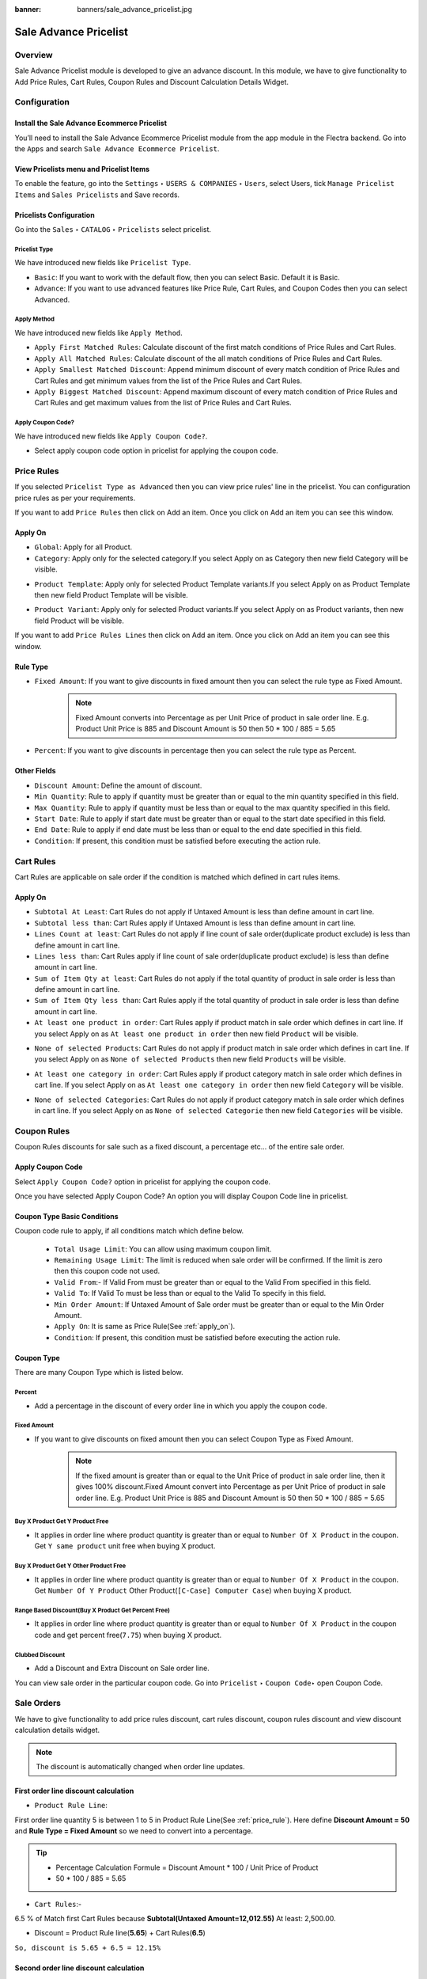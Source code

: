 :banner: banners/sale_advance_pricelist.jpg

======================
Sale Advance Pricelist
======================


Overview
========

Sale Advance Pricelist module is developed to give an advance discount. In this module, we have to give functionality to Add Price Rules, Cart Rules, Coupon Rules and Discount Calculation Details Widget.


Configuration
=============

Install the Sale Advance Ecommerce Pricelist
---------------------------------------------

You’ll need to install the Sale Advance Ecommerce Pricelist module from the app module in the Flectra backend.
Go into the ``Apps`` and search ``Sale Advance Ecommerce Pricelist``.

.. image:: images/install_app.png
    :class: img-responsive

View Pricelists menu and Pricelist Items
----------------------------------------

To enable the feature, go into the ``Settings`` ‣ ``USERS & COMPANIES`` ‣ ``Users``, select Users, tick ``Manage Pricelist Items`` and ``Sales Pricelists`` and Save records.

.. image:: images/user_setting.png
    :class: img-responsive

Pricelists Configuration
------------------------

Go into the ``Sales`` ‣ ``CATALOG`` ‣ ``Pricelists`` select pricelist.

.. image:: images/pricelist_list.png
    :class: img-responsive

Pricelist Type
~~~~~~~~~~~~~~

We have introduced new fields like ``Pricelist Type``.

- ``Basic``: If you want to work with the default flow, then you can select Basic. Default it is Basic.
- ``Advance``: If you want to use advanced features like Price Rule, Cart Rules, and Coupon Codes then you can select Advanced.

.. image:: images/pricelist_configuration.png
    :class: img-responsive

Apply Method
~~~~~~~~~~~~

We have introduced new fields like ``Apply Method``.

- ``Apply First Matched Rules``: Calculate discount of the first match conditions of Price Rules and Cart Rules.
- ``Apply All Matched Rules``: Calculate discount of the all match conditions of Price Rules and Cart Rules.
- ``Apply Smallest Matched Discount``: Append minimum discount of every match condition of Price Rules and Cart Rules and get minimum values from the list of the Price Rules and Cart Rules.
- ``Apply Biggest Matched Discount``: Append maximum discount of every match condition of Price Rules and Cart Rules and get maximum values from the list of Price Rules and Cart Rules.

Apply Coupon Code?
~~~~~~~~~~~~~~~~~~

We have introduced new fields like ``Apply Coupon Code?``.

- Select apply coupon code option in pricelist for applying the coupon code.

.. _price_rule:

Price Rules
===========

If you selected ``Pricelist Type as Advanced`` then you can view price rules' line in the pricelist. You can configuration price rules as per your requirements.

.. image:: images/price_rule.png
    :class: img-responsive


If you want to add ``Price Rules`` then click on Add an item. Once you click on Add an item you can see this window.

.. image:: images/price_rule_1.png
    :class: img-responsive

.. _apply_on:

Apply On
--------

- ``Global``: Apply for all Product.
- ``Category``: Apply only for the selected category.If you select Apply on as Category then new field Category will be visible.

.. image:: images/price_rule_category.png
    :class: img-responsive

- ``Product Template``: Apply only for selected Product Template variants.If you select Apply on as Product Template then new field Product Template will be visible.

.. image:: images/price_rule_template.png
    :class: img-responsive

- ``Product Variant``: Apply only for selected Product variants.If you select Apply on as Product variants, then new field Product will be visible.

.. image:: images/price_rule_product.png
    :class: img-responsive

If you want to add ``Price Rules Lines`` then click on Add an item. Once you click on Add an item you can see this window.

.. image:: images/price_rule_line.png
    :class: img-responsive

Rule Type
---------

- ``Fixed Amount``: If you want to give discounts in fixed amount then you can select the rule type as Fixed Amount.
   .. note::
       Fixed Amount converts into Percentage as per Unit Price of product in sale order line.  
       E.g. Product Unit Price is 885 and Discount Amount is 50 then 50 * 100 / 885 = 5.65

- ``Percent``: If you want to give discounts in percentage then you can select the rule type as Percent.

Other Fields
------------

- ``Discount Amount``: Define the amount of discount.

- ``Min Quantity``: Rule to apply if quantity must be greater than or equal to the min quantity specified in this field.

- ``Max Quantity``: Rule to apply if quantity must be less than or equal to the max quantity specified in this field.

- ``Start Date``: Rule to apply if start date must be greater than or equal to the start date specified in this field.

- ``End Date``: Rule to apply if end date must be less than or equal to the end date specified in this field.

- ``Condition``: If present, this condition must be satisfied before executing the action rule.

Cart Rules
===========

.. image:: images/cart_rules.png
    :class: img-responsive

Cart Rules are applicable on sale order if the condition is matched which defined in cart rules items.

.. image:: images/cart_rules_items.png
    :class: img-responsive

Apply On
--------
- ``Subtotal At Least``: Cart Rules do not apply if Untaxed Amount is less than define amount in cart line.
- ``Subtotal less than``: Cart Rules apply if Untaxed Amount is less than define amount in cart line.
- ``Lines Count at least``: Cart Rules do not apply if line count of sale order(duplicate product exclude) is less than define amount in cart line.
- ``Lines less than``: Cart Rules apply if line count of sale order(duplicate product exclude) is less than define amount in cart line.
- ``Sum of Item Qty at least``: Cart Rules do not apply if the total quantity of product in sale order is less than define amount in cart line.
- ``Sum of Item Qty less than``: Cart Rules apply if the total quantity of product in sale order is less than define amount in cart line.
- ``At least one product in order``: Cart Rules apply if product match in sale order which defines in cart line. If you select Apply on as ``At least one product in order`` then new field ``Product`` will be visible.

.. image:: images/cart_atleast_one_product.png
    :class: img-responsive

- ``None of selected Products``: Cart Rules do not apply if product match in sale order which defines in cart line. If you select Apply on as ``None of selected Products`` then new field ``Products`` will be visible.

.. image:: images/cart_none_of_products.png
    :class: img-responsive

- ``At least one category in order``: Cart Rules apply if product category match in sale order which defines in cart line. If you select Apply on as ``At least one category in order`` then new field ``Category`` will be visible.

.. image:: images/cart_category.png
    :class: img-responsive

- ``None of selected Categories``: Cart Rules do not apply if product category match in sale order which defines in cart line. If you select Apply on as ``None of selected Categorie`` then new field ``Categories`` will be visible.

.. image:: images/cart_none_category.png
    :class: img-responsive


Coupon Rules
============

Coupon Rules discounts for sale such as a fixed discount, a percentage etc... of the entire sale order.

Apply Coupon Code
-----------------
Select ``Apply Coupon Code?`` option in pricelist for applying the coupon code.

.. image:: images/apply_coupon_code.png
    :class: img-responsive

Once you have selected Apply Coupon Code? An option you will display Coupon Code line in pricelist.

.. image:: images/coupon_code.png
    :class: img-responsive


Coupon Type Basic Conditions
----------------------------
Coupon code rule to apply, if all conditions match which define below.

 - ``Total Usage Limit``: You can allow using maximum coupon limit.
 - ``Remaining Usage Limit``: The limit is reduced when sale order will be confirmed. If the limit is zero then this coupon code not used.
 - ``Valid From``:- If Valid From must be greater than or equal to the Valid From specified in this field.
 - ``Valid To``: If Valid To must be less than or equal to the Valid To specify in this field.
 - ``Min Order Amount``: If Untaxed Amount of Sale order must be greater than or equal to the Min Order Amount.
 - ``Apply On``: It is same as Price Rule(See :ref:`apply_on`).
 - ``Condition``: If present, this condition must be satisfied before executing the action rule.

.. _coupon_type:

Coupon Type
-----------

There are many Coupon Type which is listed below.

.. _coupon_percent:

Percent
~~~~~~~

- Add a percentage in the discount of every order line in which you apply the coupon code.

.. image:: images/coupon_percentage.png
    :class: img-responsive

.. _coupon_fixed_amount:

Fixed Amount
~~~~~~~~~~~~

- If you want to give discounts on fixed amount then you can select Coupon Type as Fixed Amount.
   .. note::
       If the fixed amount is greater than or equal to the Unit Price of product in sale order line, then it gives 100% discount.Fixed Amount convert into Percentage as per Unit Price of product in sale order line. E.g. Product Unit Price is 885 and Discount Amount is 50 then 50 * 100 / 885 = 5.65

.. image:: images/coupon_fixed.png
    :class: img-responsive

.. _coupon_buy_x_get_y:

Buy X Product Get Y Product Free
~~~~~~~~~~~~~~~~~~~~~~~~~~~~~~~~

- It applies in order line where product quantity is greater than or equal to ``Number Of X Product`` in the coupon. Get ``Y same product`` unit free when buying X product.

.. image:: images/buy_x_get_y.png
    :class: img-responsive

.. _coupon_buy_x_get_y_other:

Buy X Product Get Y Other Product Free
~~~~~~~~~~~~~~~~~~~~~~~~~~~~~~~~~~~~~~

- It applies in order line where product quantity is greater than or equal to ``Number Of X Product`` in the coupon. Get ``Number Of Y Product`` Other Product(``[C-Case] Computer Case``) when buying X product.

.. image:: images/buy_x_get_y_other.png
    :class: img-responsive

.. _coupon_range_based:

Range Based Discount(Buy X Product Get Percent Free)
~~~~~~~~~~~~~~~~~~~~~~~~~~~~~~~~~~~~~~~~~~~~~~~~~~~~

- It applies in order line where product quantity is greater than or equal to ``Number Of X Product`` in the coupon code and get percent free(``7.75``) when buying X product.

.. image:: images/buy_x_get_percent.png
    :class: img-responsive

.. _coupon_clubbed:

Clubbed Discount
~~~~~~~~~~~~~~~~

- Add a Discount and Extra Discount on Sale order line.

.. image:: images/clubbed_coupon.png
    :class: img-responsive

You can view sale order in the particular coupon code. Go into ``Pricelist`` ‣ ``Coupon Code``‣  open Coupon Code. 

.. image:: images/coupon_sale_order.png
    :class: img-responsive


Sale Orders
===========

We have to give functionality to add price rules discount, cart rules discount, coupon rules discount and view discount calculation details widget.

.. image:: images/sale_order_1.png
    :class: img-responsive

.. note::
    The discount is automatically changed when order line updates.

First order line discount calculation
-------------------------------------

- ``Product Rule Line``:

First order line quantity 5 is between 1 to 5 in Product Rule Line(See :ref:`price_rule`).
Here define **Discount Amount = 50** and **Rule Type = Fixed Amount** so we need to convert into a percentage.

.. tip::
    :class: aphorism

    - Percentage Calculation Formule = Discount Amount * 100 / Unit Price of Product
    - 50 * 100 / 885 = 5.65

- ``Cart Rules``:-

6.5 % of Match first Cart Rules because **Subtotal(Untaxed Amount=12,012.55)** At least: 2,500.00.

- Discount = Product Rule line(**5.65**) + Cart Rules(**6.5**)

``So, discount is 5.65 + 6.5 = 12.15%``

Second order line discount calculation
--------------------------------------

Second order line quantity 3 is between 1 to 5 in Product Rule Line(See :ref:`price_rule`).
Here define **Discount Amount = 50** and **Rule Type = Fixed Amount** so we need to convert into a percentage.

.. tip::
    :class: aphorism

    - Percentage Calculation Formule = Discount Amount * 100 / Unit Price of Product
    - 50 * 100 / 2950 = 1.69

- ``Cart Rules``:-

6.5 % of Match first Cart Rules because **Subtotal(Untaxed Amount=12,012.55)** At least: 2,500.00.

- Discount = Product Rule line(**1.69**) + Cart Rules(**6.5**)

``So, discount is 1.69 + 6.5 = 8.19%``

Third order line discount calculation
-------------------------------------

Third order line quantity 3 is between 1 to 5 in Product Rule Line(See :ref:`price_rule`).

Unit Price(25) is less than Fixed Amount(50) of Product Rule Lines.

``So, it gives 100% discount for that line``


Discount Calculation Informations
---------------------------------

.. image:: images/info_calculation.png
    :class: img-responsive


.. image:: images/cal_full_view.png
    :class: img-responsive

Once you click on information icon button, you can view discount calculation details. Here display total Price Rule, Cart Rules, and Coupon Code discount etc..


Sale Orders With Coupon Code
============================

Coupon code price rule lines and cart rules:

.. _price_rule_line:

Price Rule Lines
----------------

.. image:: images/coupon_code_price_rule_line.png
    :class: img-responsive

.. _cart_rule_line:

Cart Rules
----------

.. image:: images/coupon_code_cart_rule.png
    :class: img-responsive

We have already configured Coupon code(See :ref:`coupon_type`).

Coupon Code Warning
-------------------

.. image:: images/warning_message.png
    :class: img-responsive

We have entered coupon code ``Get10Peroff`` and click on ``Apply Coupon Code`` button it will give the warning message if subtotal is less than min order amount in the coupon code. Here in the coupon code Min Order Amount set 2500.00 and Subtotal is 1639.02 (See :ref:`coupon_percent`).


Sale Orders With Percentage Coupon Code
---------------------------------------

.. image:: images/sale_order_coupon_before_percentage.png
    :class: img-responsive

In this Sale order, we have entered coupon code ``Get10Peroff`` and click on ``Apply Coupon Code`` button. After the click on ``Apply Coupon Code`` discount value changed in sale order line.

.. image:: images/sale_order_coupon_percentage.png
    :class: img-responsive

First order line discount calculation
~~~~~~~~~~~~~~~~~~~~~~~~~~~~~~~~~~~~~

- ``Product Lines Rules``

4.9 % of Match first Product Rule Lines (See :ref:`price_rule_line`) because ordered Qty 5 is between 1 to 6.

- ``Cart Rules``

First cart Rules (See :ref:`cart_rule_line`) don't match because Subtotal is greater than 3,000.00 so that rules skip.

Second Cart Rules (See :ref:`cart_rule_line`) match because of Sum of Item Qty at least: 7.00 (here 8). So add 10 %.

.. note::
    Quantity : First order line quantity (5) + Second order line quantity (3)

- ``Coupon Code`` : Coupon code (See :ref:`coupon_percent`) get 10 percent free.

- Discount = Product Rule line(**4.9**) + Cart Rules(**10**) + Coupon Code(**10**)

``So, First line discount is 24.9 %( 4.9 + 10 + 10)``

.. note::
    Same calculation for the second line of sale order.

Sale Orders With Fixed Amount Coupon Code
-----------------------------------------

.. image:: images/sale_order_before_coupon_percentage.png
    :class: img-responsive

In this Sale order, we have entered coupon code ``Get20off`` and click on ``Apply Coupon Code`` button. After the click on ``Apply Coupon Code`` discount value changed in sale order line.

.. image:: images/sale_order_coupon_fixed.png
    :class: img-responsive

First order line discount calculation
~~~~~~~~~~~~~~~~~~~~~~~~~~~~~~~~~~~~~

- ``Product Lines Rules``

4.9 % of match first Product Rule Lines (See :ref:`price_rule_line`) because ordered Qty 5 is between 1 to 6.

- ``Cart Rules``

First Cart Rules (See :ref:`cart_rule_line`) don't match because Subtotal is greater than 3,000.00 so that rules skip.

Second Cart Rules (See :ref:`cart_rule_line`) match because of Sum of Item Qty at least: 7.00 (here 8). so add 10 %.

.. note::
    Quantity : First order line quantity (5) + Second order line quantity (3)

- ``Coupon Code`` : Coupon code (See :ref:`coupon_fixed_amount`) get fixed amount 20 per product.

Here define **Discount Amount = 20** so we need to convert into the percentage.

.. tip::
    :class: aphorism

    - Percentage Calculation Formule = Discount Amount * 100 / Unit Price of Product
    - 20 * 100 / 885 = 2.26

- Discount = Product Rule line(**4.9**) + Cart Rules(**10**) + Coupon Code(**2.26**)

``So, First line discount is 17.6 %( 4.9 + 10 + 2.26)``

Second order line discount calculation
~~~~~~~~~~~~~~~~~~~~~~~~~~~~~~~~~~~~~~

- ``Product Lines Rules``

4.9 % of match first Product Rule Lines (See :ref:`price_rule_line`) because ordered Qty 5 is between 1 to 6.

- ``Cart Rules``

First Cart Rules (See :ref:`cart_rule_line`) don't match because Subtotal is greater than 3,000.00 so that rules skip.

Second Cart Rules (See :ref:`cart_rule_line`) match because of Sum of Item Qty at least: 7.00 (here 8). so add 10 %.

.. note::
    Quantity : First order line quantity (5) + Second order line quantity (3)


- ``Coupon Code`` : Coupon code (See :ref:`coupon_fixed_amount`) get fixed amount 20 per product.

Here define **Discount Amount = 20** so we need to convert into the percentage.

.. tip::
    :class: aphorism

    - Percentage Calculation Formule = Discount Amount * 100 / Unit Price of Product
    - 20 * 100 / 2950 = 0.68

- Discount = Product Rule line(**4.9**) + Cart Rules(**10**) + Coupon Code(**0.68**)

``So, First line discount is 15.58 %( 4.9 + 10 + 0.68)``

Sale Orders With Buy X Product Get Y Product Free Coupon Code
-------------------------------------------------------------

.. image:: images/sale_order_coupon_before_bxgy.png
    :class: img-responsive

In this Sale order, we have entered coupon code ``BXGYFree`` and click on ``Apply Coupon Code`` button. After the click on ``Apply Coupon Code`` 2 more line created in sale order line.

.. image:: images/sale_order_coupon_bxgy.png
    :class: img-responsive

First order line discount calculation
~~~~~~~~~~~~~~~~~~~~~~~~~~~~~~~~~~~~~

- ``Product Lines Rules``

4.9 % of Match first Product Rule Lines (See :ref:`price_rule_line`) because ordered Qty 5 is between 1 to 6.

- ``Cart Rules``

First cart Rules (See :ref:`cart_rule_line`) don't match because Subtotal is greater than 3,000.00 so that rules skip.

Second Cart Rules (See :ref:`cart_rule_line`) match because of Sum of Item Qty at least: 7.00 (here 8). so add 10 %.

.. note::
    Quantity : First order line quantity (5) + Second order line quantity (3)

- ``Coupon Code`` : Coupon code (See :ref:`coupon_buy_x_get_y`) get y number of product free.

In this coupon code we get 1 same product free of buy every 3 qty. ``so, int(5/3) = 1``

- Discount = Product Rule line(**4.9**) + Cart Rules(**10**)

``So, First line discount is 14.9 %( 4.9 + 10) and get free product line 3 extra``

.. note::
    Same calculation for the second line of sale order.


Sale Orders With Buy X Product Get Y Product Other Free Coupon Code
-------------------------------------------------------------------

.. image:: images/sale_order_coupon_before_bxgyo.png
    :class: img-responsive

In this Sale order, we have entered coupon code ``BXGYOtherFree`` and click on ``Apply Coupon Code`` button. After the click on ``Apply Coupon Code`` 1 more line created with product ``[C-Case] Computer Case`` in sale order line.

.. image:: images/sale_order_coupon_bxgyo.png
    :class: img-responsive

First order line discount calculation
~~~~~~~~~~~~~~~~~~~~~~~~~~~~~~~~~~~~~

- ``Product Lines Rules``

4.9 % of Match first Product Rule Lines (See :ref:`price_rule_line`) because ordered Qty 5 is between 1 to 6.

- ``Cart Rules``

First cart Rules (See :ref:`cart_rule_line`) don't match because Subtotal is greater than 3,000.00 so that rules skip.

Second Cart Rules (See :ref:`cart_rule_line`) match because of Sum of Item Qty at least: 7.00 (here 8). so add 10 %.

.. note::
    Quantity : First order line quantity (5) + Second order line quantity (3)


- ``Coupon Code`` : Coupon code (See :ref:`coupon_buy_x_get_y_other`) get y number of other product free.

In this coupon code, we get 3 ``[C-Case] Computer Case`` product free.
**Calculation of third order line** buy every 2 quantity get 1 product free.

``Quantity Calculation:`` **int(Order Line Quantity / Number of X Product)**

- first order line quantity(5):- int(5/2) = 2
- second order line quantity(3):-int(3/2) = 1

``So, the total quantity of third order line is 3.``

- Discount = Product Rule line(**4.9**) + Cart Rules(**10**)

``So, First line discount is 14.9 %( 4.9 + 10) and get free product([C-Case] Computer Case) with 3 Quantity``

Sale Orders With Clubbed Discount Coupon Code
---------------------------------------------

.. image:: images/sale_order_coupon_before_clubbed.png
    :class: img-responsive

In this Sale order, we have entered coupon code ``CD15Per`` and click on ``Apply Coupon Code`` button. After the click on ``Apply Coupon Code`` discount value changed in sale order line.

.. image:: images/sale_order_coupon_clubbed.png
    :class: img-responsive

First order line discount calculation
~~~~~~~~~~~~~~~~~~~~~~~~~~~~~~~~~~~~~

- ``Product Lines Rules``

4.9 % of Match first Product Rule Lines (See :ref:`price_rule_line`) because ordered Qty 5 is between 1 to 6.

- ``Cart Rules``

First cart Rules (See :ref:`cart_rule_line`) don't match because Subtotal is greater than 3,000.00 so that rules skip.

Second Cart Rules (See :ref:`cart_rule_line`) match because of Sum of Item Qty at least: 7.00 (here 8). so add 10 %.

.. note::
    Quantity : First order line quantity (5) + Second order line quantity (3)

- ``Coupon Code`` : Coupon code (See :ref:`coupon_clubbed`) get 15 percent free.

- Discount = Product Rule line(**4.9**) + Cart Rules(**10**) + Coupon Code(**15**)

``So, First line discount is 29.9 %( 4.9 + 10 + 15)``

.. note::
    Same calculation for the second line of sale order.

Sale Orders With Range Based Coupon Code
----------------------------------------

.. image:: images/sale_order_coupon_before_range.png
    :class: img-responsive

In this Sale order, we have entered coupon code ``BXGPercentFree`` and click on ``Apply Coupon Code`` button. After the click on ``Apply Coupon Code`` discount value changed in sale order line.

.. image:: images/sale_order_coupon_range.png
    :class: img-responsive

First order line discount calculation
~~~~~~~~~~~~~~~~~~~~~~~~~~~~~~~~~~~~~

- ``Product Lines Rules``

4.9 % of Match first Product Rule Lines (See :ref:`price_rule_line`) because ordered Qty 5 is between 1 to 6.

- ``Cart Rules``

First cart Rules (See :ref:`cart_rule_line`) don't match because Subtotal is greater than 3,000.00 so that rules skip.

Second Cart Rules (See :ref:`cart_rule_line`) match because of Sum of Item Qty at least: 7.00 (here 8). so add 10 %.

.. note::
    Quantity : First order line quantity (5) + Second order line quantity (3)

- ``Coupon Code`` : Coupon code (See :ref:`coupon_range_based`) we get 7.75 percent free of buy every 3 qty.

In this coupon code, we get 7.75 percent free of buy every 3 qty.

- Discount = Product Rule line(**4.9**) + Cart Rules(**10**) + Coupon Code(**7.75**)

``So, First line discount is 22.65 %( 4.9 + 10 + 7.75)``

.. note::
    Coupon code does not apply to the second line of sale order because Ordered Qty is less than 3.
